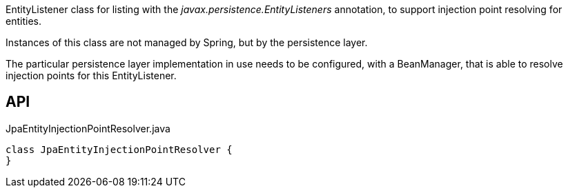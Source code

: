 :Notice: Licensed to the Apache Software Foundation (ASF) under one or more contributor license agreements. See the NOTICE file distributed with this work for additional information regarding copyright ownership. The ASF licenses this file to you under the Apache License, Version 2.0 (the "License"); you may not use this file except in compliance with the License. You may obtain a copy of the License at. http://www.apache.org/licenses/LICENSE-2.0 . Unless required by applicable law or agreed to in writing, software distributed under the License is distributed on an "AS IS" BASIS, WITHOUT WARRANTIES OR  CONDITIONS OF ANY KIND, either express or implied. See the License for the specific language governing permissions and limitations under the License.

EntityListener class for listing with the _javax.persistence.EntityListeners_ annotation, to support injection point resolving for entities.

Instances of this class are not managed by Spring, but by the persistence layer.

The particular persistence layer implementation in use needs to be configured, with a BeanManager, that is able to resolve injection points for this EntityListener.

== API

[source,java]
.JpaEntityInjectionPointResolver.java
----
class JpaEntityInjectionPointResolver {
}
----


